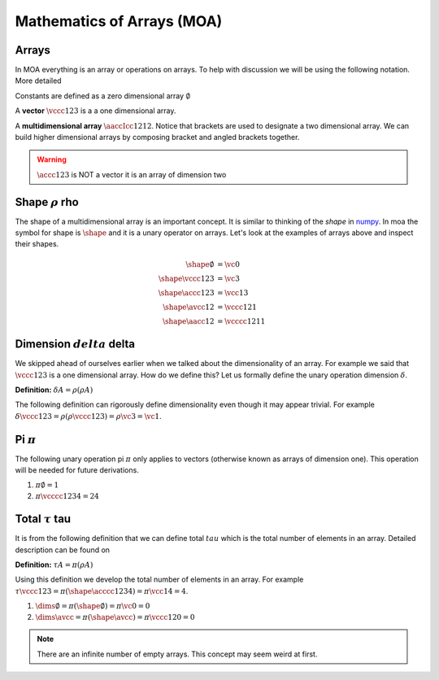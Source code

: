 Mathematics of Arrays (MOA)
===========================

Arrays
^^^^^^

In MOA everything is an array or operations on arrays. To help with
discussion we will be using the following notation. More detailed

Constants are defined as a zero dimensional array :math:`\emptyset`

A **vector** :math:`\vccc123` is a a one dimensional array.

A **multidimensional array** :math:`\aaccIcc1212`. Notice that
brackets are used to designate a two dimensional array. We can build
higher dimensional arrays by composing bracket and angled brackets
together.

.. warning::

   :math:`\accc123` is NOT a vector it is an array of dimension two

Shape :math:`\rho` rho
^^^^^^^^^^^^^^^^^^^^^^

The shape of a multidimensional array is an important concept. It is
similar to thinking of the `shape` in `numpy
<https://docs.scipy.org/doc/numpy/reference/generated/numpy.ndarray.shape.html>`_. In
moa the symbol for shape is :math:`\shape` and it is a unary operator on
arrays. Let's look at the examples of arrays above and inspect their
shapes.

.. math::

   \begin{align}
     \shape \emptyset & = \vc0     \\
     \shape \vccc123 & = \vc3      \\
     \shape \accc123 & = \vcc13    \\
     \shape \avcc12 & = \vccc121   \\
     \shape \aacc12 & = \vcccc1211
   \end{align}

Dimension :math:`delta` delta
^^^^^^^^^^^^^^^^^^^^^^^^^^^^^

We skipped ahead of ourselves earlier when we talked about the
dimensionality of an array. For example we said that :math:`\vccc123`
is a one dimensional array. How do we define this? Let us formally
define the unary operation dimension :math:`\delta`.

**Definition:** :math:`\delta A = \rho ( \rho A )`

The following definition can rigorously define dimensionality even
though it may appear trivial. For example :math:`\delta \vccc123 =
\rho ( \rho \vccc123 ) = \rho \vc3 = \vc1`.

Pi :math:`\pi`
^^^^^^^^^^^^^^

The following unary operation pi :math:`\pi` only applies to vectors
(otherwise known as arrays of dimension one). This operation will be
needed for future derivations.

1. :math:`\pi \emptyset = 1`

2. :math:`\pi \vcccc1234 = 24`

Total :math:`\tau` tau
^^^^^^^^^^^^^^^^^^^^^^

It is from the following definition that we can define total
:math:`tau` which is the total number of elements in an array. Detailed description can be found on

**Definition:** :math:`\tau A = \pi ( \rho A )`

Using this definition we develop the total number of elements in an
array. For example :math:`\tau \vccc123 = \pi ( \shape \acccc1234 ) =
\pi \vcc14 = 4`.

1. :math:`\dims \emptyset = \pi ( \shape \emptyset ) = \pi \vc0 = 0`

2. :math:`\dims \avcc{}{} = \pi ( \shape \avcc{}{} ) = \pi \vccc120 = 0`

.. note::

   There are an infinite number of empty arrays. This concept may seem
   weird at first.
